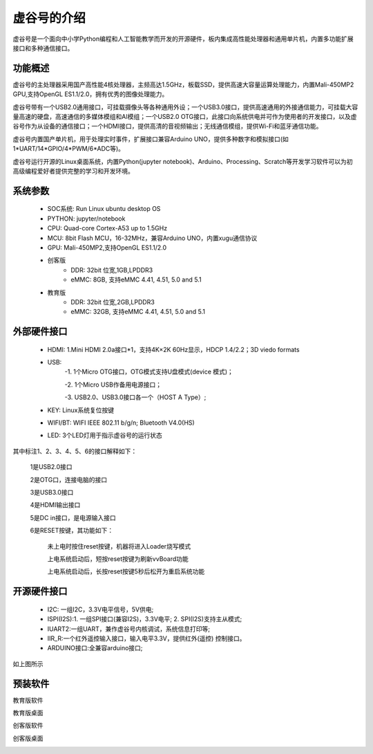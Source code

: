 虚谷号的介绍
=============================

虚谷号是一个面向中小学Python编程和人工智能教学而开发的开源硬件，板内集成高性能处理器和通用单片机，内置多功能扩展接口和多种通信接口。

--------------------
功能概述
--------------------

虚谷号的主处理器采用国产高性能4核处理器，主频高达1.5GHz，板载SSD，提供高速大容量运算处理能力，内置Mali-450MP2 GPU,支持OpenGL ES1.1/2.0，拥有优秀的图像处理能力。

.. image:: ../images/01/vvboard03.jpg

虚谷号带有一个USB2.0通用接口，可挂载摄像头等各种通用外设；一个USB3.0接口，提供高速通用的外接通信能力，可挂载大容量高速的硬盘，高速通信的多媒体模组和AI模组；一个USB2.0 OTG接口，此接口向系统供电并可作为使用者的开发接口，以及虚谷号作为从设备的通信接口；一个HDMI接口，提供高清的音视频输出；无线通信模组，提供Wi-Fi和蓝牙通信功能。

虚谷号内置国产单片机，用于处理实时事件，扩展接口兼容Arduino UNO，提供多种数字和模拟接口(如1*UART/14*GPIO/4*PWM/6*ADC等)。

虚谷号运行开源的Linux桌面系统，内置Python(jupyter notebook)、Arduino、Processing、Scratch等开发学习软件可以为初高级编程爱好者提供完整的学习和开发环境。

--------------------
系统参数
--------------------

	- SOC系统: Run Linux ubuntu desktop OS
	- PYTHON: jupyter/notebook
	- CPU: Quad-core Cortex-A53 up to 1.5GHz
	- MCU: 8bit Flash MCU，16-32MHz，兼容Arduino UNO，内置xugu通信协议
	- GPU: Mali-450MP2,支持OpenGL ES1.1/2.0
	- 创客版
		- DDR: 32bit 位宽,1GB,LPDDR3
		- eMMC: 8GB, 支持eMMC 4.41, 4.51, 5.0 and 5.1
	- 教育版
		- DDR: 32bit 位宽,2GB,LPDDR3
		- eMMC: 32GB, 支持eMMC 4.41, 4.51, 5.0 and 5.1

----------------------------
外部硬件接口
----------------------------

	- HDMI: 1.Mini HDMI 2.0a接口*1，支持4K×2K 60Hz显示，HDCP 1.4/2.2；3D viedo formats
	- USB: 
		-1. 1个Micro OTG接口，OTG模式支持U盘模式(device 模式)；
		
		-2. 1个Micro USB作备用电源接口；
		
		-3. USB2.0、USB3.0接口各一个（HOST A Type）;
	- KEY: Linux系统复位按键
	- WIFI/BT: WIFI IEEE 802.11 b/g/n; Bluetooth V4.0(HS) 
	- LED: 3个LED灯用于指示虚谷号的运行状态

.. image:: ../images/01/vvboard04.png

其中标注1、2、3、4、5、6的接口解释如下：

  1是USB2.0接口

  2是OTG口，连接电脑的接口

  3是USB3.0接口

  4是HDMI输出接口

  5是DC in接口，是电源输入接口

  6是RESET按键，其功能如下：

   未上电时按住reset按键，机器将进入Loader烧写模式

   上电系统启动后，短按reset按键为刷新vvBoard功能

   上电系统启动后，长按reset按键5秒后松开为重启系统功能

------------------------------
开源硬件接口
------------------------------

	- I2C: 一组I2C，3.3V电平信号，5V供电;
	- ISPI(I2S):1. 一组SPI接口(兼容I2S)，3.3V电平; 2. SPI(I2S)支持主从模式;
	- IUART2:一组UART，兼作虚谷号内核调试，系统信息打印等;
	- IIR_R:一个红外遥控输入接口，输入电平3.3V，提供红外(遥控) 控制接口。
	- ARDUINO接口:全兼容arduino接口;

如上图所示

----------------------------
预装软件
----------------------------
教育版软件

.. image:: ../images/01/vvboard07.png

教育版桌面

.. image:: ../images/01/vvboard05.png





创客版软件

.. image:: ../images/01/vvboard08.png

创客版桌面

.. image:: ../images/01/vvboard06.png


